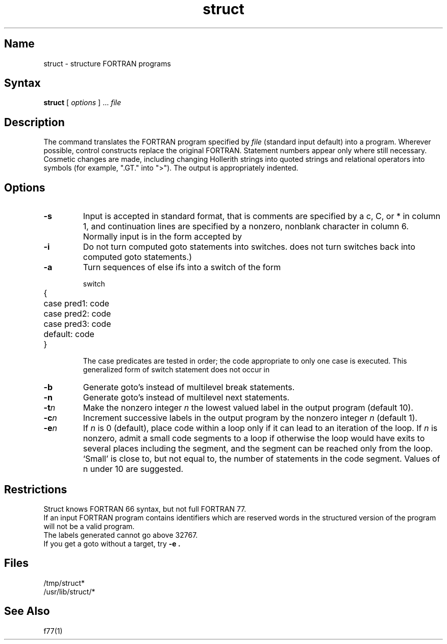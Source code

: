 .\" SCCSID: @(#)struct.1	8.1	9/11/90
.TH struct 1 VAX "" Unsupported
.SH Name
struct \- structure FORTRAN programs
.SH Syntax
.B struct
[ \fIoptions\fP ] ...
\fIfile\fP
.SH Description
The 
.PN struct
command translates the FORTRAN program specified by
.I file
(standard input default)
into a 
.PN ratfor 
program.
Wherever possible, 
.PN ratfor 
control constructs
replace the original FORTRAN.
Statement numbers appear only where still necessary.
Cosmetic changes are made, including changing Hollerith strings
into quoted strings
and relational operators into symbols (for example, ".GT." into ">").
The output is appropriately indented.
.SH Options
.TP
.B  \-s
Input is accepted in standard format, that is
comments are specified by a c, C, or * in column 1, and continuation lines
are specified by a nonzero, nonblank character in column 6.
Normally input is in the form accepted by 
.MS f77 1 .
.TP
.B  \-i
Do not turn computed goto statements into
switches.
.Pn ( ratfor 
does not turn switches back
into computed goto statements.)
.TP
.B  \-a
Turn sequences of else ifs into a
. Pn non- ratfor 
switch of the form
.IP
.nf
.ta 5 7
\f(CWswitch
	{	case pred1: code
		case pred2: code
		case pred3: code
		default: code
	}\fP
.fi
.DT
.IP
The case predicates are tested in order;
the code appropriate to only one case is executed.
This generalized form of switch statement does not
occur in 
.PN ratfor .
.TP
.B  \-b
Generate goto's instead of multilevel break statements.
.TP
.B  \-n
Generate goto's instead of multilevel next statements.
.TP
.BI \-t n
Make
the nonzero integer
.I n
the lowest valued label in the output program
(default 10).
.TP
.BI \-c n
Increment successive labels
in the output program
by the nonzero integer
.I n
(default 1).
.TP
.BI \-e n
If 
.I n
is 0 (default),
place code within a loop only if it can
lead to an iteration of the loop.
If
.I n
is nonzero,
admit a small code segments to a loop
if otherwise the loop would have exits to several places including the segment,
and the segment can be reached only from the loop.
`Small' is close to, but not equal to, the
number of statements in the code segment.
Values of n under 10 are suggested.
.SH Restrictions
Struct knows FORTRAN 66 syntax, but not full FORTRAN 77.
.br
If an input FORTRAN program contains identifiers which
are reserved words in 
.PN ratfor , 
the structured
version of the program
will not be a valid 
.PN ratfor 
program.
.br
The labels generated cannot go above 32767.
.br
If you get a goto without a target, try
.B \-e .
.SH Files
/tmp/struct*
.br
/usr/lib/struct/*
.SH See Also
f77(1)
